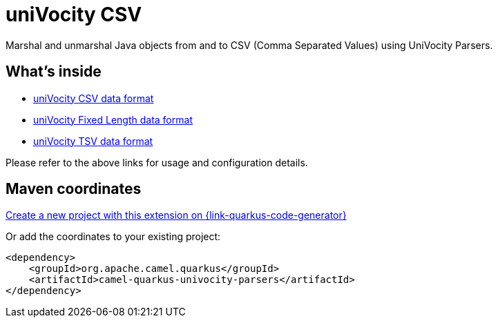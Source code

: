 // Do not edit directly!
// This file was generated by camel-quarkus-maven-plugin:update-extension-doc-page
[id="extensions-univocity-parsers"]
= uniVocity CSV
:linkattrs:
:cq-artifact-id: camel-quarkus-univocity-parsers
:cq-native-supported: true
:cq-status: Stable
:cq-status-deprecation: Stable
:cq-description: Marshal and unmarshal Java objects from and to CSV (Comma Separated Values) using UniVocity Parsers.
:cq-deprecated: false
:cq-jvm-since: 1.1.0
:cq-native-since: 1.2.0

ifeval::[{doc-show-badges} == true]
[.badges]
[.badge-key]##JVM since##[.badge-supported]##1.1.0## [.badge-key]##Native since##[.badge-supported]##1.2.0##
endif::[]

Marshal and unmarshal Java objects from and to CSV (Comma Separated Values) using UniVocity Parsers.

[id="extensions-univocity-parsers-whats-inside"]
== What's inside

* xref:{cq-camel-components}:dataformats:univocityCsv-dataformat.adoc[uniVocity CSV data format]
* xref:{cq-camel-components}:dataformats:univocityFixed-dataformat.adoc[uniVocity Fixed Length data format]
* xref:{cq-camel-components}:dataformats:univocityTsv-dataformat.adoc[uniVocity TSV data format]

Please refer to the above links for usage and configuration details.

[id="extensions-univocity-parsers-maven-coordinates"]
== Maven coordinates

https://{link-quarkus-code-generator}/?extension-search=camel-quarkus-univocity-parsers[Create a new project with this extension on {link-quarkus-code-generator}, window="_blank"]

Or add the coordinates to your existing project:

[source,xml]
----
<dependency>
    <groupId>org.apache.camel.quarkus</groupId>
    <artifactId>camel-quarkus-univocity-parsers</artifactId>
</dependency>
----
ifeval::[{doc-show-user-guide-link} == true]
Check the xref:user-guide/index.adoc[User guide] for more information about writing Camel Quarkus applications.
endif::[]
